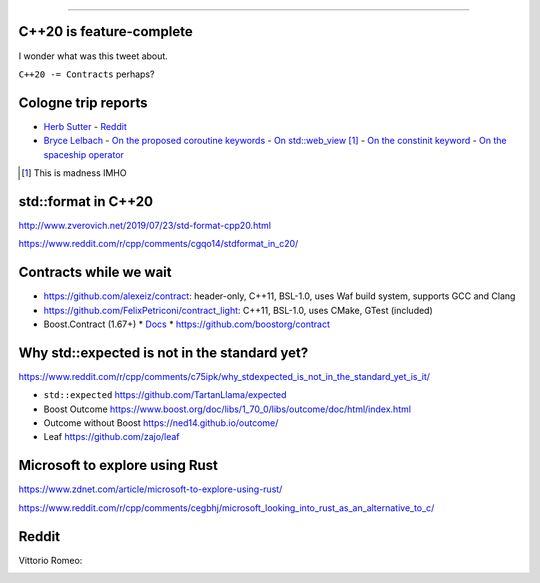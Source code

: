 ----

C++20 is feature-complete
-------------------------

.. image:: img/twitter-ewgchair-nooo.png

I wonder what was this tweet about.

``C++20 -= Contracts`` perhaps?

Cologne trip reports
--------------------

* `Herb Sutter <https://herbsutter.com/2019/07/20/trip-report-summer-iso-c-standards-meeting-cologne/>`_
  - `Reddit <https://www.reddit.com/r/cpp/comments/cfpwvv/trip_report_summer_iso_c_standards_meeting_cologne/>`_
* `Bryce Lelbach <https://www.reddit.com/r/cpp/comments/cfk9de/201907_cologne_iso_c_committee_trip_report_the/>`_
  - `On the proposed coroutine keywords <https://www.reddit.com/r/cpp/comments/cfk9de/201907_cologne_iso_c_committee_trip_report_the/euaj7xz?utm_source=share&utm_medium=web2x>`_
  - `On std::web_view <https://www.reddit.com/r/cpp/comments/cfk9de/201907_cologne_iso_c_committee_trip_report_the/eub1zjy?utm_source=share&utm_medium=web2x>`_ [1]_
  - `On the constinit keyword <https://www.reddit.com/r/cpp/comments/cfk9de/201907_cologne_iso_c_committee_trip_report_the/euahb2a?utm_source=share&utm_medium=web2x>`_
  - `On the spaceship operator <https://www.reddit.com/r/cpp/comments/cfk9de/201907_cologne_iso_c_committee_trip_report_the/eucur9p?utm_source=share&utm_medium=web2x>`_

.. [1] This is madness IMHO

**std::format** in C++20
------------------------

http://www.zverovich.net/2019/07/23/std-format-cpp20.html

https://www.reddit.com/r/cpp/comments/cgqo14/stdformat_in_c20/

Contracts while we wait
-----------------------

* https://github.com/alexeiz/contract: header-only, C++11, BSL-1.0, uses Waf build system, supports GCC and Clang
* https://github.com/FelixPetriconi/contract_light: C++11, BSL-1.0, uses CMake, GTest (included)
* Boost.Contract (1.67+)
  * `Docs <https://www.boost.org/doc/libs/1_67_0/libs/contract/doc/html/index.html>`_
  * https://github.com/boostorg/contract

Why **std::expected** is not in the standard yet?
-------------------------------------------------

https://www.reddit.com/r/cpp/comments/c75ipk/why_stdexpected_is_not_in_the_standard_yet_is_it/

* ``std::expected`` https://github.com/TartanLlama/expected
* Boost Outcome https://www.boost.org/doc/libs/1_70_0/libs/outcome/doc/html/index.html
* Outcome without Boost https://ned14.github.io/outcome/
* Leaf https://github.com/zajo/leaf

Microsoft to explore using Rust
-------------------------------

https://www.zdnet.com/article/microsoft-to-explore-using-rust/

https://www.reddit.com/r/cpp/comments/cegbhj/microsoft_looking_into_rust_as_an_alternative_to_c/

.. image:: img/wrong-language.png

Reddit
------

Vittorio Romeo:

.. image:: img/vittorio-laughs-in-constexpr.png
